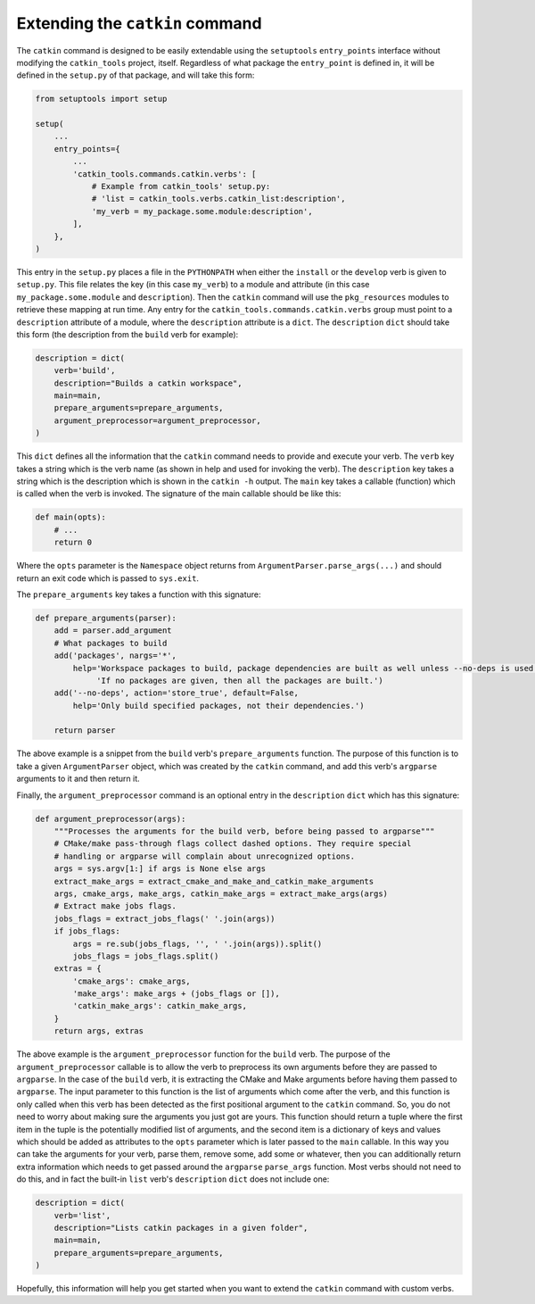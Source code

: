 Extending the ``catkin`` command
================================

The ``catkin`` command is designed to be easily extendable using the ``setuptools`` ``entry_points`` interface without modifying the ``catkin_tools`` project, itself.
Regardless of what package the ``entry_point`` is defined in, it will be defined in the ``setup.py`` of that package, and will take this form:

.. code-block:: python

    from setuptools import setup

    setup(
        ...
        entry_points={
            ...
            'catkin_tools.commands.catkin.verbs': [
                # Example from catkin_tools' setup.py:
                # 'list = catkin_tools.verbs.catkin_list:description',
                'my_verb = my_package.some.module:description',
            ],
        },
    )

This entry in the ``setup.py`` places a file in the ``PYTHONPATH`` when either the ``install`` or the ``develop`` verb is given to ``setup.py``.
This file relates the key (in this case ``my_verb``) to a module and attribute (in this case ``my_package.some.module`` and ``description``).
Then the ``catkin`` command will use the ``pkg_resources`` modules to retrieve these mapping at run time.
Any entry for the ``catkin_tools.commands.catkin.verbs`` group must point to a ``description`` attribute of a module, where the ``description`` attribute is a ``dict``.
The ``description`` ``dict`` should take this form (the description from the ``build`` verb for example):

.. code-block:: python

    description = dict(
        verb='build',
        description="Builds a catkin workspace",
        main=main,
        prepare_arguments=prepare_arguments,
        argument_preprocessor=argument_preprocessor,
    )

This ``dict`` defines all the information that the ``catkin`` command needs to provide and execute your verb.
The ``verb`` key takes a string which is the verb name (as shown in help and used for invoking the verb).
The ``description`` key takes a string which is the description which is shown in the ``catkin -h`` output.
The ``main`` key takes a callable (function) which is called when the verb is invoked.
The signature of the main callable should be like this:

.. code-block:: python

    def main(opts):
        # ...
        return 0

Where the ``opts`` parameter is the ``Namespace`` object returns from ``ArgumentParser.parse_args(...)`` and should return an exit code which is passed to ``sys.exit``.

The ``prepare_arguments`` key takes a function with this signature:

.. code-block:: python

    def prepare_arguments(parser):
        add = parser.add_argument
        # What packages to build
        add('packages', nargs='*',
            help='Workspace packages to build, package dependencies are built as well unless --no-deps is used. '
                 'If no packages are given, then all the packages are built.')
        add('--no-deps', action='store_true', default=False,
            help='Only build specified packages, not their dependencies.')

        return parser

The above example is a snippet from the ``build`` verb's ``prepare_arguments`` function.
The purpose of this function is to take a given ``ArgumentParser`` object, which was created by the ``catkin`` command, and add this verb's ``argparse`` arguments to it and then return it.

Finally, the ``argument_preprocessor`` command is an optional entry in the ``description`` ``dict`` which has this signature:

.. code-block:: python

    def argument_preprocessor(args):
        """Processes the arguments for the build verb, before being passed to argparse"""
        # CMake/make pass-through flags collect dashed options. They require special
        # handling or argparse will complain about unrecognized options.
        args = sys.argv[1:] if args is None else args
        extract_make_args = extract_cmake_and_make_and_catkin_make_arguments
        args, cmake_args, make_args, catkin_make_args = extract_make_args(args)
        # Extract make jobs flags.
        jobs_flags = extract_jobs_flags(' '.join(args))
        if jobs_flags:
            args = re.sub(jobs_flags, '', ' '.join(args)).split()
            jobs_flags = jobs_flags.split()
        extras = {
            'cmake_args': cmake_args,
            'make_args': make_args + (jobs_flags or []),
            'catkin_make_args': catkin_make_args,
        }
        return args, extras

The above example is the ``argument_preprocessor`` function for the ``build`` verb.
The purpose of the ``argument_preprocessor`` callable is to allow the verb to preprocess its own arguments before they are passed to ``argparse``.
In the case of the ``build`` verb, it is extracting the CMake and Make arguments before having them passed to ``argparse``.
The input parameter to this function is the list of arguments which come after the verb, and this function is only called when this verb has been detected as the first positional argument to the ``catkin`` command.
So, you do not need to worry about making sure the arguments you just got are yours.
This function should return a tuple where the first item in the tuple is the potentially modified list of arguments, and the second item is a dictionary of keys and values which should be added as attributes to the ``opts`` parameter which is later passed to the ``main`` callable.
In this way you can take the arguments for your verb, parse them, remove some, add some or whatever, then you can additionally return extra information which needs to get passed around the ``argparse`` ``parse_args`` function.
Most verbs should not need to do this, and in fact the built-in ``list`` verb's ``description`` ``dict`` does not include one:

.. code-block:: python

    description = dict(
        verb='list',
        description="Lists catkin packages in a given folder",
        main=main,
        prepare_arguments=prepare_arguments,
    )

Hopefully, this information will help you get started when you want to extend the ``catkin`` command with custom verbs.
